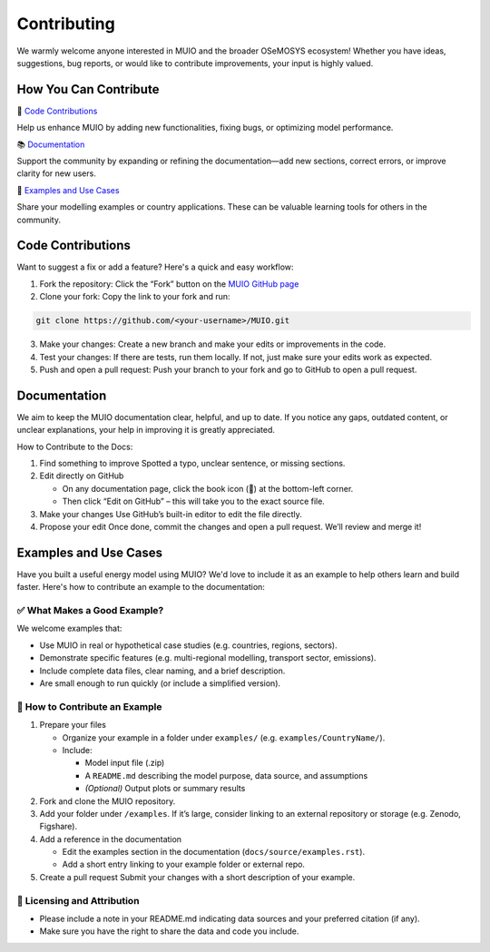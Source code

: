 ###########################
Contributing
###########################

We warmly welcome anyone interested in MUIO and the broader OSeMOSYS ecosystem! Whether you have ideas, suggestions, bug reports, or would like to contribute improvements, your input is highly valued.

How You Can Contribute
---------------------------

🧠 `Code Contributions`_

Help us enhance MUIO by adding new functionalities, fixing bugs, or optimizing model performance.

📚 `Documentation`_

Support the community by expanding or refining the documentation—add new sections, correct errors, or improve clarity for new users.

📂 `Examples and Use Cases`_

Share your modelling examples or country applications. These can be valuable learning tools for others in the community.


Code Contributions
-------------------

Want to suggest a fix or add a feature? Here's a quick and easy workflow:

1.	Fork the repository: Click the “Fork” button on the  `MUIO GitHub page <https://github.com/OSeMOSYS/MUIO>`_

2.	Clone your fork: Copy the link to your fork and run:

.. code:: bash

    git clone https://github.com/<your-username>/MUIO.git
   
3.	Make your changes: Create a new branch and make your edits or improvements in the code. 

4.	Test your changes: If there are tests, run them locally. If not, just make sure your edits work as expected.

5.	Push and open a pull request: Push your branch to your fork and go to GitHub to open a pull request.

Documentation
-------------------

We aim to keep the MUIO documentation clear, helpful, and up to date. If you notice any gaps, outdated content, or unclear explanations, your help in improving it is greatly appreciated.

How to Contribute to the Docs: 

1. Find something to improve  
   Spotted a typo, unclear sentence, or missing sections.

2. Edit directly on GitHub  

   - On any documentation page, click the book icon (📖) at the bottom-left corner.  
   - Then click “Edit on GitHub” – this will take you to the exact source file.

3. Make your changes  
   Use GitHub’s built-in editor to edit the file directly.

4. Propose your edit  
   Once done, commit the changes and open a pull request. We’ll review and merge it!


Examples and Use Cases
-------------------

Have you built a useful energy model using MUIO? We'd love to include it as an example to help others learn and build faster. Here's how to contribute an example to the documentation:

✅ What Makes a Good Example?
^^^^^^^^^^^^^^^^^^^^^^

We welcome examples that:

* Use MUIO in real or hypothetical case studies (e.g. countries, regions, sectors).

* Demonstrate specific features (e.g. multi-regional modelling, transport sector, emissions).

* Include complete data files, clear naming, and a brief description.

* Are small enough to run quickly (or include a simplified version).

🚀 How to Contribute an Example
^^^^^^^^^^^^^^^^^^^^^^

1. Prepare your files

   - Organize your example in a folder under ``examples/`` (e.g. ``examples/CountryName/``).
   - Include:
     
     - Model input file (.zip)
     - A ``README.md`` describing the model purpose, data source, and assumptions
     - *(Optional)* Output plots or summary results

2. Fork and clone the MUIO repository.

3. Add your folder under ``/examples``.  
   If it’s large, consider linking to an external repository or storage (e.g. Zenodo, Figshare).

4. Add a reference in the documentation

   - Edit the examples section in the documentation (``docs/source/examples.rst``).
   - Add a short entry linking to your example folder or external repo.

5. Create a pull request  
   Submit your changes with a short description of your example.

📝 Licensing and Attribution
^^^^^^^^^^^^^^^^^^^^^^

* Please include a note in your README.md indicating data sources and your preferred citation (if any).

* Make sure you have the right to share the data and code you include.
